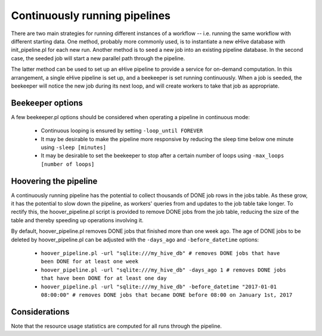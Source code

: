 
Continuously running pipelines
==============================

There are two main strategies for running different instances of a workflow
-- i.e. running the same workflow with different starting data. One method,
probably more commonly used, is to instantiate a new eHive database with
init_pipeline.pl for each new run. Another method is to seed a new job into
an existing pipeline database. In the second case, the seeded job will
start a new parallel path through the pipeline.

The latter method can be used to set up an eHive pipeline to provide a service for on-demand computation. In this arrangement, a single eHive pipeline is set up, and a beekeeper is set running continuously. When a job is seeded, the beekeeper will notice the new job during its next loop, and will create workers to take that job as appropriate.

Beekeeper options
-----------------

A few beekeeper.pl options should be considered when operating a pipeline in continuous mode:

   - Continuous looping is ensured by setting ``-loop_until FOREVER``

   - It may be desirable to make the pipeline more responsive by reducing the sleep time below one minute using ``-sleep [minutes]``

   - It may be desirable to set the beekeeper to stop after a certain number of loops using ``-max_loops [number of loops]``

Hoovering the pipeline
----------------------

A continuously running pipeline has the potential to collect thousands of DONE job rows in the jobs table. As these grow, it has the potential to slow down the pipeline, as workers' queries from and updates to the job table take longer. To rectify this, the hoover_pipeline.pl script is provided to remove DONE jobs from the job table, reducing the size of the table and thereby speeding up operations involving it.

By default, hoover_pipeline.pl removes DONE jobs that finished more than one week ago. The age of DONE jobs to be deleted by hoover_pipeline.pl can be adjusted with the ``-days_ago`` and ``-before_datetime`` options:

   - ``hoover_pipeline.pl -url "sqlite:///my_hive_db" # removes DONE jobs that have been DONE for at least one week``

   - ``hoover_pipeline.pl -url "sqlite:///my_hive_db" -days_ago 1 # removes DONE jobs that have been DONE for at least one day``

   - ``hoover_pipeline.pl -url "sqlite:///my_hive_db" -before_datetime "2017-01-01 08:00:00" # removes DONE jobs that became DONE before 08:00 on January 1st, 2017``


Considerations
--------------

Note that the resource usage statistics are computed for all runs through the pipeline.
